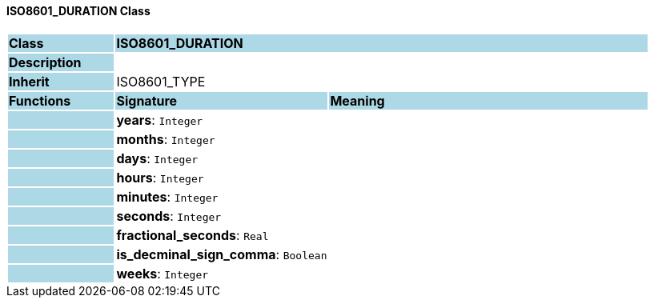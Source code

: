 ==== ISO8601_DURATION Class

[cols="^1,2,3"]
|===
|*Class*
{set:cellbgcolor:lightblue}
2+^|*ISO8601_DURATION*

|*Description*
{set:cellbgcolor:lightblue}
2+|
{set:cellbgcolor!}

|*Inherit*
{set:cellbgcolor:lightblue}
2+|ISO8601_TYPE
{set:cellbgcolor!}

|*Functions*
{set:cellbgcolor:lightblue}
^|*Signature*
^|*Meaning*

|
{set:cellbgcolor:lightblue}
|*years*: `Integer`
{set:cellbgcolor!}
|

|
{set:cellbgcolor:lightblue}
|*months*: `Integer`
{set:cellbgcolor!}
|

|
{set:cellbgcolor:lightblue}
|*days*: `Integer`
{set:cellbgcolor!}
|

|
{set:cellbgcolor:lightblue}
|*hours*: `Integer`
{set:cellbgcolor!}
|

|
{set:cellbgcolor:lightblue}
|*minutes*: `Integer`
{set:cellbgcolor!}
|

|
{set:cellbgcolor:lightblue}
|*seconds*: `Integer`
{set:cellbgcolor!}
|

|
{set:cellbgcolor:lightblue}
|*fractional_seconds*: `Real`
{set:cellbgcolor!}
|

|
{set:cellbgcolor:lightblue}
|*is_decminal_sign_comma*: `Boolean`
{set:cellbgcolor!}
|

|
{set:cellbgcolor:lightblue}
|*weeks*: `Integer`
{set:cellbgcolor!}
|
|===
